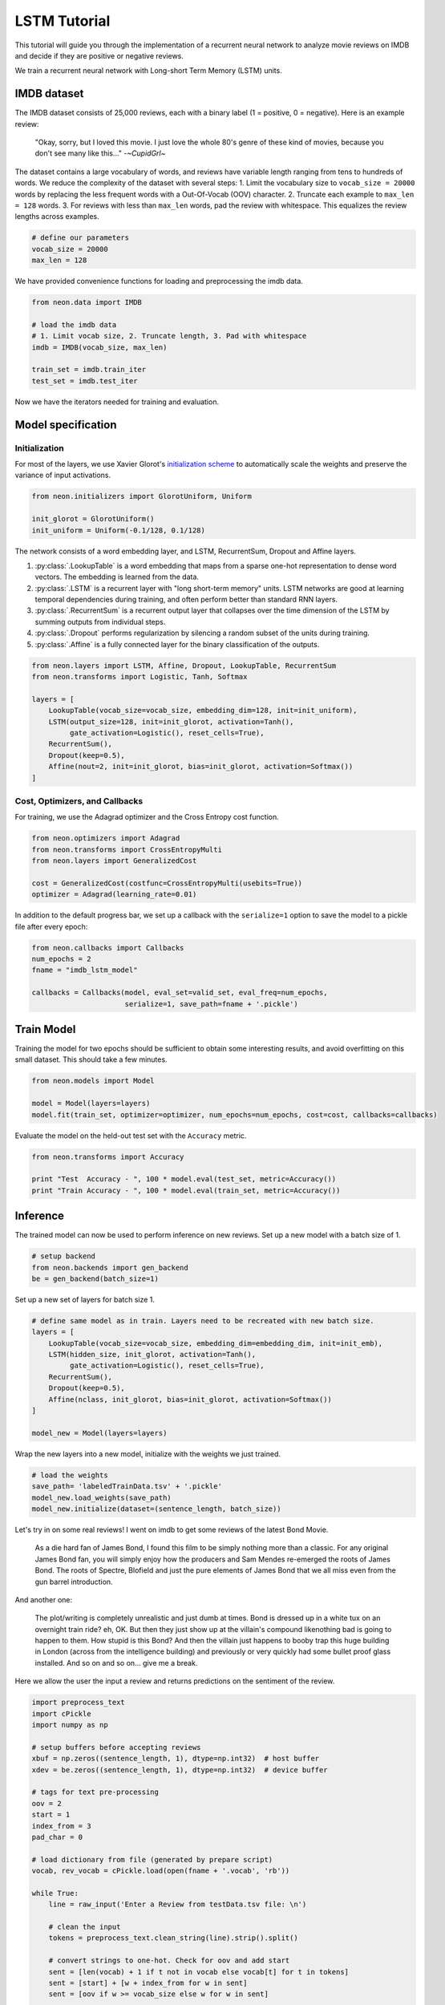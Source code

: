 LSTM Tutorial
=============

This tutorial will guide you through the implementation of a recurrent
neural network to analyze movie reviews on IMDB and decide if they are
positive or negative reviews.

We train a recurrent neural network with Long-short Term Memory (LSTM)
units.

IMDB dataset
------------

The IMDB dataset consists of 25,000 reviews, each with a binary label (1
= positive, 0 = negative). Here is an example review:

    "Okay, sorry, but I loved this movie. I just love the whole 80's genre of these kind of movies, because you don't see many like this..."  -*~CupidGrl~*

The dataset contains a large vocabulary of words, and reviews have
variable length ranging from tens to hundreds of words. We reduce the
complexity of the dataset with several steps:
1. Limit the vocabulary size to ``vocab_size = 20000`` words by replacing the less frequent words with a Out-Of-Vocab (OOV) character.
2. Truncate each example to ``max_len = 128`` words.
3. For reviews with less than ``max_len`` words, pad the review with whitespace. This equalizes the review lengths
across examples.

.. code-block:: python

    # define our parameters
    vocab_size = 20000
    max_len = 128

We have provided convenience functions for loading and preprocessing the
imdb data.

.. code-block:: python

    from neon.data import IMDB

    # load the imdb data
    # 1. Limit vocab size, 2. Truncate length, 3. Pad with whitespace
    imdb = IMDB(vocab_size, max_len)

    train_set = imdb.train_iter
    test_set = imdb.test_iter

Now we have the iterators needed for training and evaluation.

Model specification
-------------------

Initialization
~~~~~~~~~~~~~~

For most of the layers, we use Xavier Glorot's `initialization
scheme <http://jmlr.org/proceedings/papers/v9/glorot10a/glorot10a.pdf>`__
to automatically scale the weights and preserve the variance of input
activations.

.. code-block:: python

    from neon.initializers import GlorotUniform, Uniform

    init_glorot = GlorotUniform()
    init_uniform = Uniform(-0.1/128, 0.1/128)

The network consists of a word embedding layer, and LSTM, RecurrentSum,
Dropout and Affine layers.

1. :py:class:`.LookupTable` is a word embedding that maps from a sparse one-hot representation to dense word vectors. The embedding is learned from the data.
2. :py:class:`.LSTM` is a recurrent layer with "long short-term memory" units. LSTM networks are good at learning temporal dependencies during training, and often perform better than standard RNN layers.
3. :py:class:`.RecurrentSum` is a recurrent output layer that collapses over the time dimension of the LSTM by summing outputs from individual steps.
4. :py:class:`.Dropout` performs regularization by silencing a random subset of the units during training.
5. :py:class:`.Affine` is a fully connected layer for the binary classification of the outputs.

.. code-block:: python

    from neon.layers import LSTM, Affine, Dropout, LookupTable, RecurrentSum
    from neon.transforms import Logistic, Tanh, Softmax

    layers = [
        LookupTable(vocab_size=vocab_size, embedding_dim=128, init=init_uniform),
        LSTM(output_size=128, init=init_glorot, activation=Tanh(),
             gate_activation=Logistic(), reset_cells=True),
        RecurrentSum(),
        Dropout(keep=0.5),
        Affine(nout=2, init=init_glorot, bias=init_glorot, activation=Softmax())
    ]

Cost, Optimizers, and Callbacks
~~~~~~~~~~~~~~~~~~~~~~~~~~~~~~~

For training, we use the Adagrad optimizer and the Cross Entropy cost
function.

.. code-block:: python

    from neon.optimizers import Adagrad
    from neon.transforms import CrossEntropyMulti
    from neon.layers import GeneralizedCost

    cost = GeneralizedCost(costfunc=CrossEntropyMulti(usebits=True))
    optimizer = Adagrad(learning_rate=0.01)

In addition to the default progress bar, we set up a callback with the
``serialize=1`` option to save the model to a pickle file after every
epoch:

.. code-block:: python

    from neon.callbacks import Callbacks
    num_epochs = 2
    fname = "imdb_lstm_model"

    callbacks = Callbacks(model, eval_set=valid_set, eval_freq=num_epochs,
                          serialize=1, save_path=fname + '.pickle')

Train Model
-----------

Training the model for two epochs should be sufficient to obtain some
interesting results, and avoid overfitting on this small dataset. This
should take a few minutes.

.. code-block:: python

    from neon.models import Model

    model = Model(layers=layers)
    model.fit(train_set, optimizer=optimizer, num_epochs=num_epochs, cost=cost, callbacks=callbacks)

Evaluate the model on the held-out test set with the ``Accuracy``
metric.

.. code-block:: python

    from neon.transforms import Accuracy

    print "Test  Accuracy - ", 100 * model.eval(test_set, metric=Accuracy())
    print "Train Accuracy - ", 100 * model.eval(train_set, metric=Accuracy())

Inference
---------

The trained model can now be used to perform inference on new reviews.
Set up a new model with a batch size of 1.

.. code-block:: python

    # setup backend
    from neon.backends import gen_backend
    be = gen_backend(batch_size=1)

Set up a new set of layers for batch size 1.

.. code-block:: python

    # define same model as in train. Layers need to be recreated with new batch size.
    layers = [
        LookupTable(vocab_size=vocab_size, embedding_dim=embedding_dim, init=init_emb),
        LSTM(hidden_size, init_glorot, activation=Tanh(),
             gate_activation=Logistic(), reset_cells=True),
        RecurrentSum(),
        Dropout(keep=0.5),
        Affine(nclass, init_glorot, bias=init_glorot, activation=Softmax())
    ]

    model_new = Model(layers=layers)

Wrap the new layers into a new model, initialize with the weights we
just trained.

.. code-block:: python

    # load the weights
    save_path= 'labeledTrainData.tsv' + '.pickle'
    model_new.load_weights(save_path)
    model_new.initialize(dataset=(sentence_length, batch_size))

Let's try in on some real reviews! I went on imdb to get some reviews of
the latest Bond Movie.

    As a die hard fan of James Bond, I found this film to be simply nothing more than a classic. For any original James Bond fan, you will simply enjoy how the producers and Sam Mendes re-emerged the roots of James Bond. The roots of Spectre, Blofield and just the pure elements of James Bond that we all miss even from the gun barrel introduction.

And another one:

    The plot/writing is completely unrealistic and just dumb at times. Bond is dressed up in a white tux on an overnight train ride? eh, OK. But then they just show up at the villain's compound likenothing bad is going to happen to them. How stupid is this Bond? And then the villain just happens to booby trap this huge building in London (across from the intelligence building) and previously or very quickly had some bullet proof glass installed. And so on and so on... give me a break.

Here we allow the user the input a review and returns predictions on the
sentiment of the review.

.. code-block:: python

    import preprocess_text
    import cPickle
    import numpy as np

    # setup buffers before accepting reviews
    xbuf = np.zeros((sentence_length, 1), dtype=np.int32)  # host buffer
    xdev = be.zeros((sentence_length, 1), dtype=np.int32)  # device buffer

    # tags for text pre-processing
    oov = 2
    start = 1
    index_from = 3
    pad_char = 0

    # load dictionary from file (generated by prepare script)
    vocab, rev_vocab = cPickle.load(open(fname + '.vocab', 'rb'))

    while True:
        line = raw_input('Enter a Review from testData.tsv file: \n')

        # clean the input
        tokens = preprocess_text.clean_string(line).strip().split()

        # convert strings to one-hot. Check for oov and add start
        sent = [len(vocab) + 1 if t not in vocab else vocab[t] for t in tokens]
        sent = [start] + [w + index_from for w in sent]
        sent = [oov if w >= vocab_size else w for w in sent]

        # pad sentences
        xbuf[:] = 0
        trunc = sent[-sentence_length:]
        xbuf[-len(trunc):, 0] = trunc  # load list into numpy array
        xdev[:] = xbuf  # load numpy array into device tensor

        # run the sentence through the model
        y_pred = model_new.fprop(xdev, inference=True)

        print '-' * 100
        print "Sentence encoding: {0}".format(xbuf.T)
        print "\nPrediction: {:.1%} negative, {:.1%} positive".format(y_pred.get()[0,0], y_pred.get()[1,0])
        print '-' * 100

Executing the above with the two reviews yields:

.. code-block:: bash

    # Review #1
    Prediction: 0.5% negative, 99.5% positive

    # Review #2
    Prediction: 98.2% negative, 1.8% positive
